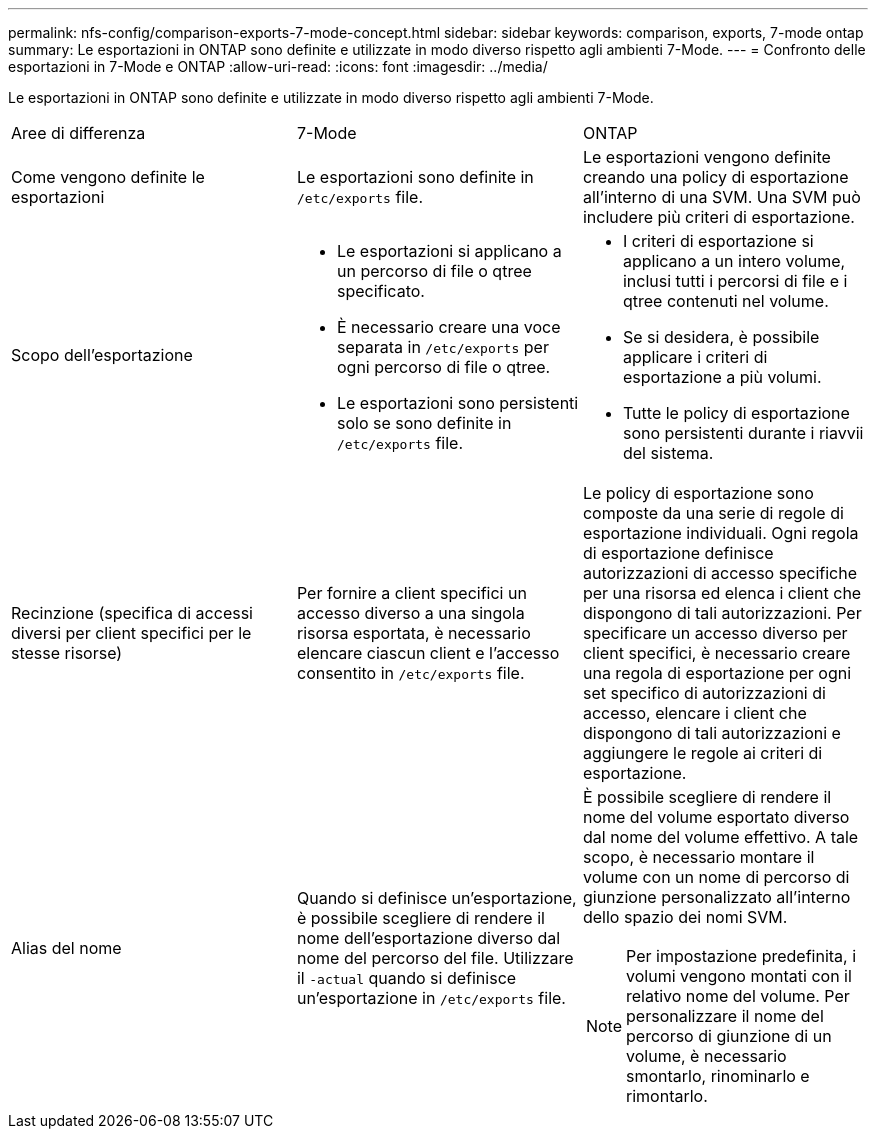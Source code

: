 ---
permalink: nfs-config/comparison-exports-7-mode-concept.html 
sidebar: sidebar 
keywords: comparison, exports, 7-mode ontap 
summary: Le esportazioni in ONTAP sono definite e utilizzate in modo diverso rispetto agli ambienti 7-Mode. 
---
= Confronto delle esportazioni in 7-Mode e ONTAP
:allow-uri-read: 
:icons: font
:imagesdir: ../media/


[role="lead"]
Le esportazioni in ONTAP sono definite e utilizzate in modo diverso rispetto agli ambienti 7-Mode.

|===


| Aree di differenza | 7-Mode | ONTAP 


 a| 
Come vengono definite le esportazioni
 a| 
Le esportazioni sono definite in `/etc/exports` file.
 a| 
Le esportazioni vengono definite creando una policy di esportazione all'interno di una SVM. Una SVM può includere più criteri di esportazione.



 a| 
Scopo dell'esportazione
 a| 
* Le esportazioni si applicano a un percorso di file o qtree specificato.
* È necessario creare una voce separata in `/etc/exports` per ogni percorso di file o qtree.
* Le esportazioni sono persistenti solo se sono definite in `/etc/exports` file.

 a| 
* I criteri di esportazione si applicano a un intero volume, inclusi tutti i percorsi di file e i qtree contenuti nel volume.
* Se si desidera, è possibile applicare i criteri di esportazione a più volumi.
* Tutte le policy di esportazione sono persistenti durante i riavvii del sistema.




 a| 
Recinzione (specifica di accessi diversi per client specifici per le stesse risorse)
 a| 
Per fornire a client specifici un accesso diverso a una singola risorsa esportata, è necessario elencare ciascun client e l'accesso consentito in `/etc/exports` file.
 a| 
Le policy di esportazione sono composte da una serie di regole di esportazione individuali. Ogni regola di esportazione definisce autorizzazioni di accesso specifiche per una risorsa ed elenca i client che dispongono di tali autorizzazioni. Per specificare un accesso diverso per client specifici, è necessario creare una regola di esportazione per ogni set specifico di autorizzazioni di accesso, elencare i client che dispongono di tali autorizzazioni e aggiungere le regole ai criteri di esportazione.



 a| 
Alias del nome
 a| 
Quando si definisce un'esportazione, è possibile scegliere di rendere il nome dell'esportazione diverso dal nome del percorso del file. Utilizzare il `-actual` quando si definisce un'esportazione in `/etc/exports` file.
 a| 
È possibile scegliere di rendere il nome del volume esportato diverso dal nome del volume effettivo. A tale scopo, è necessario montare il volume con un nome di percorso di giunzione personalizzato all'interno dello spazio dei nomi SVM.


NOTE: Per impostazione predefinita, i volumi vengono montati con il relativo nome del volume. Per personalizzare il nome del percorso di giunzione di un volume, è necessario smontarlo, rinominarlo e rimontarlo.

|===